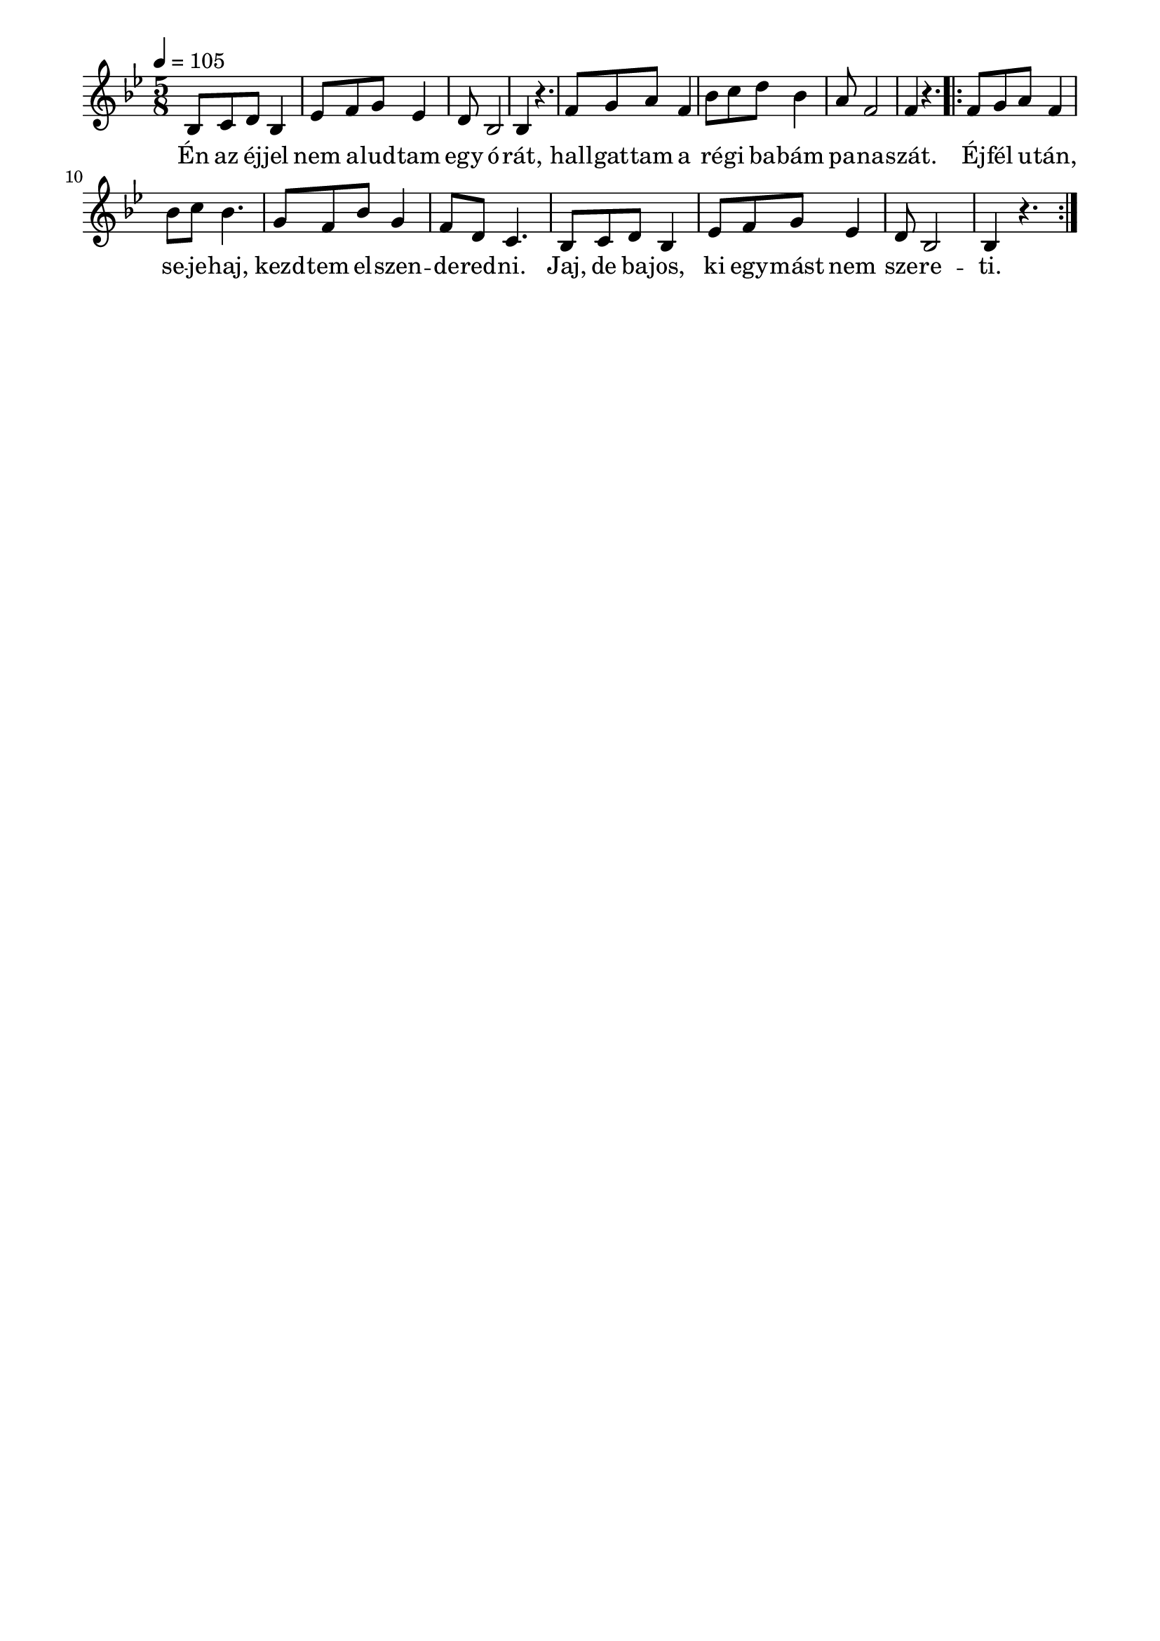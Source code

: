 \paper {
  indent = 0\mm
  line-width = 180\mm
  oddHeaderMarkup = ""
  evenHeaderMarkup = ""
  oddFooterMarkup = ""
  evenFooterMarkup = ""
}

\score{
\relative c' {
\numericTimeSignature
\time 5/8
\key bes \major
\tempo 4 = 105
bes8 c d bes4 | es8 f g es4 | d8 bes2 | bes4 r4.
f'8 g a f4 bes8 c d bes4 a8 f2 f4 r4.
\repeat volta 2 {f8 g a f4 | bes8 c bes4. g8 f bes g4 f8 d c4.
bes8 c d bes4 | es8 f g es4 | d8 bes2 | bes4 r4.}
} 
\addlyrics {
  Én az éj -- jel nem a -- lud -- tam egy ó -- rát,
  hall -- gat -- tam a ré -- gi ba -- bám pa -- na -- szát.
  Éj -- fél u -- tán, se -- je -- haj, kezd -- tem el -- szen -- de -- red -- ni.
  Jaj, de ba -- jos, ki egy -- mást nem sze -- re -- ti.
  } 

\midi { }
\layout { }
}

\version "2.17.4"